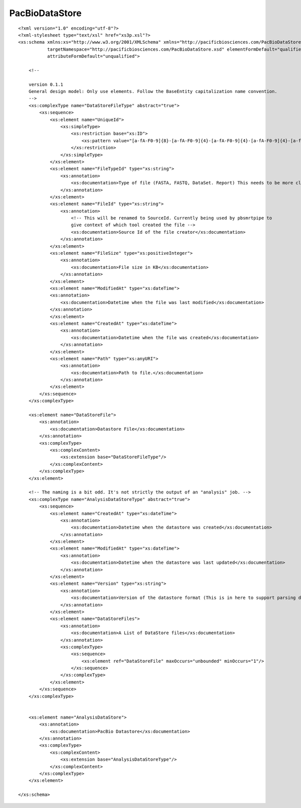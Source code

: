 ============================
PacBioDataStore
============================

::

  <?xml version="1.0" encoding="utf-8"?>
  <?xml-stylesheet type="text/xsl" href="xs3p.xsl"?>
  <xs:schema xmlns:xs="http://www.w3.org/2001/XMLSchema" xmlns="http://pacificbiosciences.com/PacBioDataStore.xsd"
             targetNamespace="http://pacificbiosciences.com/PacBioDataStore.xsd" elementFormDefault="qualified"
             attributeFormDefault="unqualified">
  
      <!--
  
      version 0.1.1
      General design model: Only use elements. Follow the BaseEntity capitalization name convention.
      -->
      <xs:complexType name="DataStoreFileType" abstract="true">
          <xs:sequence>
              <xs:element name="UniqueId">
                  <xs:simpleType>
                      <xs:restriction base="xs:ID">
                          <xs:pattern value="[a-fA-F0-9]{8}-[a-fA-F0-9]{4}-[a-fA-F0-9]{4}-[a-fA-F0-9]{4}-[a-fA-F0-9]{12}"/>
                      </xs:restriction>
                  </xs:simpleType>
              </xs:element>
              <xs:element name="FileTypeId" type="xs:string">
                  <xs:annotation>
                      <xs:documentation>Type of file (FASTA, FASTQ, DataSet. Report) This needs to be more clearly defined.</xs:documentation>
                  </xs:annotation>
              </xs:element>
              <xs:element name="FileId" type="xs:string">
                  <xs:annotation>
                      <!-- This will be renamed to SourceId. Currently being used by pbsmrtpipe to
                      give context of which tool created the file -->
                      <xs:documentation>Source Id of the file creator</xs:documentation>
                  </xs:annotation>
              </xs:element>
              <xs:element name="FileSize" type="xs:positiveInteger">
                  <xs:annotation>
                      <xs:documentation>File size in KB</xs:documentation>
                  </xs:annotation>
              </xs:element>
              <xs:element name="ModifiedAt" type="xs:dateTime">
              <xs:annotation>
                  <xs:documentation>Datetime when the file was last modified</xs:documentation>
              </xs:annotation>
              </xs:element>
              <xs:element name="CreatedAt" type="xs:dateTime">
                  <xs:annotation>
                      <xs:documentation>Datetime when the file was created</xs:documentation>
                  </xs:annotation>
              </xs:element>
              <xs:element name="Path" type="xs:anyURI">
                  <xs:annotation>
                      <xs:documentation>Path to file.</xs:documentation>
                  </xs:annotation>
              </xs:element>
          </xs:sequence>
      </xs:complexType>
  
      <xs:element name="DataStoreFile">
          <xs:annotation>
              <xs:documentation>Datastore File</xs:documentation>
          </xs:annotation>
          <xs:complexType>
              <xs:complexContent>
                  <xs:extension base="DataStoreFileType"/>
              </xs:complexContent>
          </xs:complexType>
      </xs:element>
  
      <!-- The naming is a bit odd. It's not strictly the output of an "analysis" job. -->
      <xs:complexType name="AnalysisDataStoreType" abstract="true">
          <xs:sequence>
              <xs:element name="CreatedAt" type="xs:dateTime">
                  <xs:annotation>
                      <xs:documentation>Datetime when the datastore was created</xs:documentation>
                  </xs:annotation>
              </xs:element>
              <xs:element name="ModifiedAt" type="xs:dateTime">
                  <xs:annotation>
                      <xs:documentation>Datetime when the datastore was last updated</xs:documentation>
                  </xs:annotation>
              </xs:element>
              <xs:element name="Version" type="xs:string">
                  <xs:annotation>
                      <xs:documentation>Version of the datastore format (This is in here to support parsing different versions of the spec)</xs:documentation>
                  </xs:annotation>
              </xs:element>
              <xs:element name="DataStoreFiles">
                  <xs:annotation>
                      <xs:documentation>A List of DataStore files</xs:documentation>
                  </xs:annotation>
                  <xs:complexType>
                      <xs:sequence>
                          <xs:element ref="DataStoreFile" maxOccurs="unbounded" minOccurs="1"/>
                      </xs:sequence>
                  </xs:complexType>
              </xs:element>
          </xs:sequence>
      </xs:complexType>
  
  
      <xs:element name="AnalysisDataStore">
          <xs:annotation>
              <xs:documentation>PacBio Datastore</xs:documentation>
          </xs:annotation>
          <xs:complexType>
              <xs:complexContent>
                  <xs:extension base="AnalysisDataStoreType"/>
              </xs:complexContent>
          </xs:complexType>
      </xs:element>
  
  </xs:schema>
